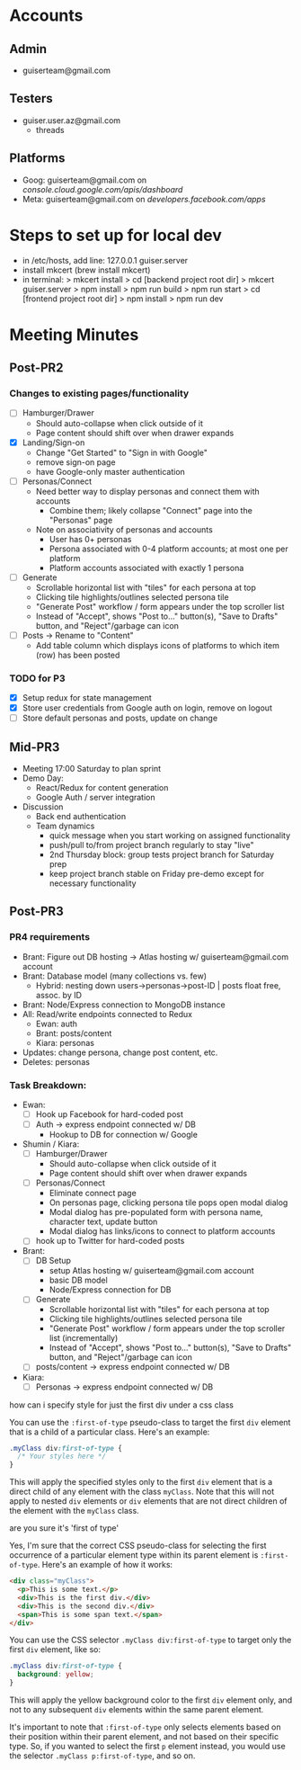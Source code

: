 * Accounts
** Admin
+ guiserteam@gmail.com
** Testers
+ guiser.user.az@gmail.com
  + threads
** Platforms
+ Goog: guiserteam@gmail.com on [[console.cloud.google.com/apis/dashboard]]
+ Meta: guiserteam@gmail.com on [[developers.facebook.com/apps]]  
* Steps to set up for local dev
+ in /etc/hosts, add line:
  127.0.0.1 guiser.server
+ install mkcert (brew install mkcert)
+ in terminal:
  > mkcert install
  > cd [backend project root dir]
  > mkcert guiser.server
  > npm install
  > npm run build
  > npm run start
  > cd [frontend project root dir]
  > npm install
  > npm run dev

* Meeting Minutes
** Post-PR2
*** Changes to existing pages/functionality
+ [ ] Hamburger/Drawer
  + Should auto-collapse when click outside of it
  + Page content should shift over when drawer expands
+ [X] Landing/Sign-on
  + Change "Get Started" to "Sign in with Google"
  + remove sign-on page
  + have Google-only master authentication
+ [ ] Personas/Connect
  + Need better way to display personas and connect them with accounts
    + Combine them; likely collapse "Connect" page into the "Personas" page
  + Note on associativity of personas and accounts
    + User has 0+ personas
    + Persona associated with 0-4 platform accounts; at most one per platform
    + Platform accounts associated with exactly 1 persona
+ [ ] Generate
  + Scrollable horizontal list with "tiles" for each persona at top
  + Clicking tile highlights/outlines selected persona tile
  + "Generate Post" workflow / form appears under the top scroller list
  + Instead of "Accept", shows "Post to..." button(s), "Save to Drafts" button, and "Reject"/garbage can icon
+ [ ] Posts -> Rename to "Content"
  + Add table column which displays icons of platforms to which item (row) has been posted
*** TODO for P3
+ [X] Setup redux for state management
+ [X] Store user credentials from Google auth on login, remove on logout
+ [ ] Store default personas and posts, update on change
** Mid-PR3
+ Meeting 17:00 Saturday to plan sprint
+ Demo Day:
  * React/Redux for content generation  
  * Google Auth / server integration
+ Discussion
  * Back end authentication
  * Team dynamics
    - quick message when you start working on assigned functionality
    - push/pull to/from project branch regularly to stay "live"
    - 2nd Thursday block: group tests project branch for Saturday prep
    - keep project branch stable on Friday pre-demo except for necessary functionality
** Post-PR3
*** PR4 requirements
+ Brant: Figure out DB hosting \to Atlas hosting w/ guiserteam@gmail.com account
+ Brant: Database model (many collections vs. few)
   + Hybrid: nesting down users->personas->post-ID | posts float free, assoc. by ID
+ Brant: Node/Express connection to MongoDB instance
+ All: Read/write endpoints connected to Redux
   + Ewan: auth
   + Brant: posts/content
   + Kiara: personas
+ Updates: change persona, change post content, etc.
+ Deletes: personas
*** Task Breakdown:
+ Ewan:
  * [ ] Hook up Facebook for hard-coded post
  * [ ] Auth -> express endpoint connected w/ DB
    + Hookup to DB for connection w/ Google
+ Shumin / Kiara:
  * [ ] Hamburger/Drawer
    + Should auto-collapse when click outside of it
    + Page content should shift over when drawer expands
  * [ ] Personas/Connect
    + Eliminate connect page
    + On personas page, clicking persona tile pops open modal dialog
    + Modal dialog has pre-populated form with persona name, character text, update button
    + Modal dialog has links/icons to connect to platform accounts    
  * [ ] hook up to Twitter for hard-coded posts
+ Brant:
  * [ ] DB Setup
    + setup Atlas hosting w/ guiserteam@gmail.com account
    + basic DB model
    + Node/Express connection for DB
  * [ ] Generate
    + Scrollable horizontal list with "tiles" for each persona at top
    + Clicking tile highlights/outlines selected persona tile
    + "Generate Post" workflow / form appears under the top scroller list (incrementally)
    + Instead of "Accept", shows "Post to..." button(s), "Save to Drafts" button, and "Reject"/garbage can icon
  * [ ] posts/content -> express endpoint connected w/ DB  
+ Kiara:
  * [ ] Personas -> express endpoint connected w/ DB






how can  i specify style for just the first div under a css class

 You can use the =:first-of-type= pseudo-class to target the first =div= element that is a child of a particular class. Here's an example:
#+begin_src css
.myClass div:first-of-type {
  /* Your styles here */
}
#+end_src
This will apply the specified styles only to the first =div= element that is a direct child of any element with the class =myClass=. Note that this will not apply to nested =div= elements or =div= elements that are not direct children of the element with the =myClass= class.

are you sure it's 'first of type'


 Yes, I'm sure that the correct CSS pseudo-class for selecting the first occurrence of a particular element type within its parent element is =:first-of-type=. Here's an example of how it works:
#+begin_src html
<div class="myClass">
  <p>This is some text.</p>
  <div>This is the first div.</div>
  <div>This is the second div.</div>
  <span>This is some span text.</span>
</div>
#+end_src
You can use the CSS selector =.myClass div:first-of-type= to target only the first =div= element, like so:
#+begin_src css
.myClass div:first-of-type {
  background: yellow;
}
#+end_src
This will apply the yellow background color to the first =div= element only, and not to any subsequent =div= elements within the same parent element.

It's important to note that =:first-of-type= only selects elements based on their position within their parent element, and not based on their specific type. So, if you wanted to select the first =p= element instead, you would use the selector =.myClass p:first-of-type=, and so on.

